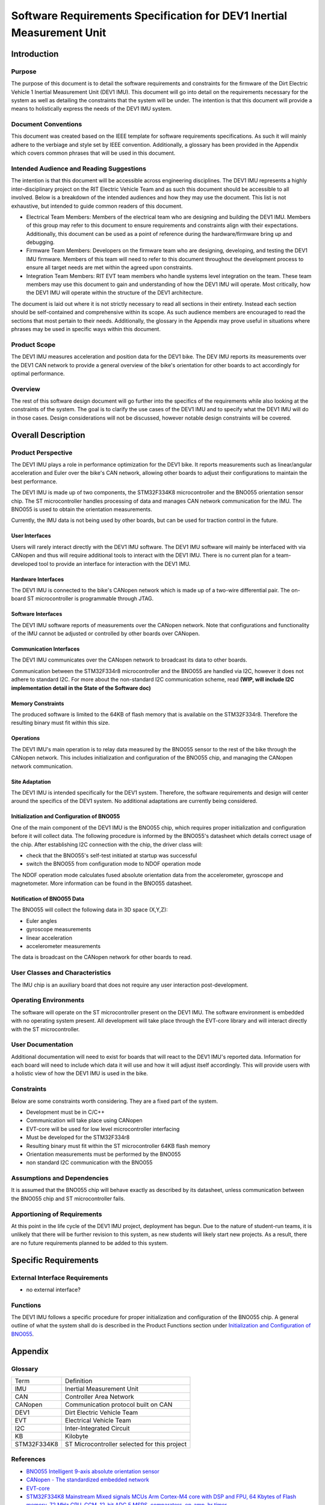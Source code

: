 ======================================================================
Software Requirements Specification for DEV1 Inertial Measurement Unit
======================================================================


Introduction
============

Purpose
-------
The purpose of this document is to detail the software requirements and
constraints for the firmware of the Dirt Electric Vehicle 1 Inertial
Measurement Unit (DEV1 IMU). This document will go into detail on the
requirements necessary for the system as well as detailing the constraints that
the system will be under. The intention is that this document will provide a
means to holistically express the needs of the DEV1 IMU system.

Document Conventions
--------------------
This document was created based on the IEEE template for software requirements
specifications. As such it will mainly adhere to the verbiage and style set by
IEEE convention. Additionally, a glossary has been provided in the Appendix
which covers common phrases that will be used in this document.

Intended Audience and Reading Suggestions
-----------------------------------------
The intention is that this document will be accessible across engineering
disciplines. The DEV1 IMU represents a highly inter-disciplinary project on the
RIT Electric Vehicle Team and as such this document should be accessible to all
involved. Below is a breakdown of the intended audiences and how they may use
the document. This list is not exhaustive, but intended to guide common readers
of this document.

* Electrical Team Members: Members of the electrical team who are designing
  and building the DEV1 IMU. Members of this group may refer to this document
  to ensure requirements and constraints align with their expectations.
  Additionally, this document can be used as a point of reference during
  the hardware/firmware bring up and debugging.
* Firmware Team Members: Developers on the firmware team who are designing,
  developing, and testing the DEV1 IMU firmware. Members of this team will
  need to refer to this document throughout the development process to ensure
  all target needs are met within the agreed upon constraints.
* Integration Team Members: RIT EVT team members who handle systems level
  integration on the team. These team members may use this document to gain
  and understanding of how the DEV1 IMU will operate. Most critically, how the
  DEV1 IMU will operate within the structure of the DEV1 architecture.

The document is laid out where it is not strictly necessary to read all sections
in their entirety. Instead each section should be self-contained and 
comprehensive within its scope. As such audience members are encouraged to read 
the sections that most pertain to their needs. Additionally, the glossary in the
Appendix may prove useful in situations where phrases may be used in specific 
ways within this document.

Product Scope
-------------

The DEV1 IMU measures acceleration and position data for the DEV1 bike. The
DEV IMU reports its measurements over the DEV1 CAN network to provide a
general overview of the bike's orientation for other boards to act
accordingly for optimal performance.

Overview
--------

The rest of this software design document will go further into the specifics of 
the requirements while also looking at the constraints of the system. The goal 
is to clarify the use cases of the DEV1 IMU and to specify what the DEV1 IMU 
will do in those cases. Design considerations will not be discussed, however 
notable design constraints will be covered.


Overall Description
===================

Product Perspective
-------------------

The DEV1 IMU plays a role in performance optimization for the DEV1 bike. It
reports measurements such as linear/angular acceleration and Euler over the
bike's CAN network, allowing other boards to adjust their configurations to
maintain the best performance.

The DEV1 IMU is made up of two components, the STM32F334K8 microcontroller
and the BNO055 orientation sensor chip. The ST microcontroller handles
processing of data and manages CAN network communication for the IMU. The
BNO055 is used to obtain the orientation measurements.

Currently, the IMU data is not being used by other boards, but can be used for
traction control in the future.

User Interfaces
~~~~~~~~~~~~~~~

Users will rarely interact directly with the DEV1 IMU software. The DEV1 IMU 
software will mainly be interfaced with via CANopen and thus will require 
additional tools to interact with the DEV1 IMU. There is no current plan 
for a team-developed tool to provide an interface for interaction with the 
DEV1 IMU.

Hardware Interfaces
~~~~~~~~~~~~~~~~~~~

The DEV1 IMU is connected to the bike's CANopen network which is made up of a
two-wire differential pair. The on-board ST microcontroller is programmable
through JTAG.

Software Interfaces
~~~~~~~~~~~~~~~~~~~

The DEV1 IMU software reports of measurements over the CANopen
network. Note that configurations and functionality of the IMU cannot be
adjusted or controlled by other boards over CANopen.

Communication Interfaces
~~~~~~~~~~~~~~~~~~~~~~~~

The DEV1 IMU communicates over the CANopen network to broadcast its data
to other boards.

Communication between the STM32F334r8 microcontroller and the BNO055 are
handled via I2C, however it does not adhere to standard I2C. For more about
the non-standard I2C communication scheme, read **(WIP, will include I2C
implementation detail in the State of the Software doc)**

Memory Constraints
~~~~~~~~~~~~~~~~~~

The produced software is limited to the 64KB of flash memory that is available
on the STM32F334r8. Therefore the resulting binary must fit within this size.

Operations
~~~~~~~~~~

The DEV1 IMU's main operation is to relay data measured by the BNO055
sensor to the rest of the bike through the CANopen network. This includes
initialization and configuration of the BNO055 chip, and managing the
CANopen network communication.

Site Adaptation
~~~~~~~~~~~~~~~

The DEV1 IMU is intended specifically for the DEV1 system. Therefore, the 
software requirements and design will center around the specifics of the DEV1 
system. No additional adaptations are currently being considered.

Initialization and Configuration of BNO055
~~~~~~~~~~~~~~~~~~~~~~~~~~~~~~~~~~~~~~~~~~

One of the main component of the DEV1 IMU is the BNO055 chip, which requires
proper initialization and configuration before it will collect data. The
following procedure is informed by the BNO055's datasheet which details
correct usage of the chip. After establishing I2C connection with the chip,
the driver class will:

* check that the BNO055's self-test initiated at startup was successful
* switch the BNO055 from configuration mode to NDOF operation mode

The NDOF operation mode calculates fused absolute orientation data from the
accelerometer, gyroscope and magnetometer. More information can be found in
the BNO055 datasheet.

Notification of BNO055 Data
~~~~~~~~~~~~~~~~~~~~~~~~~~~

The BNO055 will collect the following data in 3D space (X,Y,Z):

* Euler angles
* gyroscope measurements
* linear acceleration
* accelerometer measurements

The data is broadcast on the CANopen network for other boards to read.

User Classes and Characteristics
--------------------------------

The IMU chip is an auxiliary board that does not require any user interaction
post-development.

Operating Environments
----------------------
The software will operate on the ST microcontroller present on the DEV1 IMU.
The software environment is embedded with no operating system present. All
development will take place through the EVT-core library and will interact
directly with the ST microcontroller.

User Documentation
------------------

Additional documentation will need to exist for boards that will react to
the DEV1 IMU's reported data. Information for each board will need to include
which data it will use and how it will adjust itself accordingly. This will
provide users with a holistic view of how the DEV1 IMU is used in the bike.

Constraints
-----------

Below are some constraints worth considering. They are a fixed part of the
system.

* Development must be in C/C++
* Communication will take place using CANopen
* EVT-core will be used for low level microcontroller interfacing
* Must be developed for the STM32F334r8
* Resulting binary must fit within the ST microcontroller 64KB flash memory
* Orientation measurements must be performed by the BNO055
* non standard I2C communication with the BNO055

Assumptions and Dependencies
----------------------------

It is assumed that the BNO055 chip will behave exactly as described by its
datasheet, unless communication between the BNO055 chip and ST
microcontroller fails.

Apportioning of Requirements
----------------------------

At this point in the life cycle of the DEV1 IMU project, deployment has begun.
Due to the nature of student-run teams, it is unlikely that there will be
further revision to this system, as new students will likely start new projects.
As a result, there are no future requirements planned to be added to this
system.

Specific Requirements
=====================

External Interface Requirements
-------------------------------

* no external interface?

Functions
---------

The DEV1 IMU follows a specific procedure for proper initialization and
configuration of the BNO055 chip. A general outline of what the system shall
do is described in the Product Functions section under `Initialization
and Configuration of BNO055`_.

Appendix
========

Glossary
--------

===========   ===========================================
Term          Definition
-----------   -------------------------------------------
IMU           Inertial Measurement Unit
CAN           Controller Area Network
CANopen       Communication protocol built on CAN
DEV1          Dirt Electric Vehicle Team
EVT           Electrical Vehicle Team
I2C           Inter-Integrated Circuit
KB            Kilobyte
STM32F334K8   ST Microcontroller selected for this project
===========   ===========================================

References
----------
* `BNO055 Intelligent 9-axis absolute orientation sensor <https://www.bosch-sensortec.com/media/boschsensortec/downloads/datasheets/bst-bno055-ds000.pdf>`_
* `CANopen - The standardized embedded network <https://www.can-cia.org/canopen/>`_
* `EVT-core <https://evt-core.readthedocs.io/en/latest/>`_
* `STM32F334K8 Mainstream Mixed signals MCUs Arm Cortex-M4 core with DSP and FPU, 64 Kbytes of Flash memory, 72 MHz CPU, CCM, 12-bit ADC 5 MSPS, comparators, op-amp, hr timer <https://www.st.com/en/microcontrollers-microprocessors/stm32f334k8.html#documentation>`_

Revision
--------

========    ============================          ==========
Revision    Description                           Date
--------    ----------------------------          ----------
1           Initial documentation.                
========    ============================          ==========
